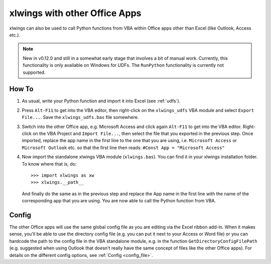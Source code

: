 .. _other_office_apps:

xlwings with other Office Apps
==============================

xlwings can also be used to call Python functions from VBA within Office apps other than Excel (like Outlook, Access etc.).

.. note::
    New in v0.12.0 and still in a somewhat early stage that involves a bit of manual work.
    Currently, this functionality is only available on Windows for UDFs. The ``RunPython`` functionality
    is currently not supported.


How To
------

1) As usual, write your Python function and import it into Excel (see :ref:`udfs`).
2) Press ``Alt-F11`` to get into the VBA editor, then right-click on the ``xlwings_udfs`` VBA module and select ``Export File...``.
   Save the ``xlwings_udfs.bas`` file somewhere.
3) Switch into the other Office app, e.g. Microsoft Access and click again ``Alt-F11`` to get into the VBA editor. Right-click on the
   VBA Project and ``Import File...``, then select the file that you exported in the previous step. Once imported, replace the app
   name in the first line to the one that you are using, i.e. ``Microsoft Access`` or ``Microsoft Outlook`` etc. so that the first 
   line then reads: ``#Const App = "Microsoft Access"``
4) Now import the standalone xlwings VBA module (``xlwings.bas``). You can find it in your xlwings installation folder. To know where that is, do::

    >>> import xlwings as xw
    >>> xlwings.__path__

   And finally do the same as in the previous step and replace the App name in the first line with the name of the
   corresponding app that you are using. You are now able to call the Python function from VBA.

Config
------

The other Office apps will use the same global config file as you are editing via the Excel ribbon add-in. When it makes sense,
you'll be able to use the directory config file (e.g. you can put it next to your Access or Word file) or you can hardcode
the path to the config file in the VBA standalone module, e.g. in the function ``GetDirectoryConfigFilePath``
(e.g. suggested when using Outlook that doesn't really have the same concept of files like the other Office apps). For details
on the different config options, see :ref:`Config <config_file>`.